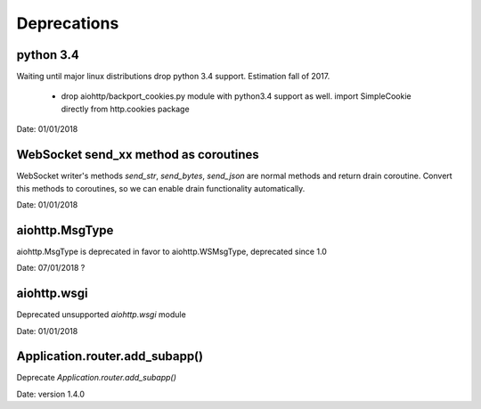 Deprecations
^^^^^^^^^^^^

python 3.4
----------

Waiting until major linux distributions drop python 3.4 support. Estimation fall of 2017.

  * drop aiohttp/backport_cookies.py module with python3.4 support as well.
    import SimpleCookie directly from http.cookies package

Date: 01/01/2018


WebSocket send_xx method as coroutines
--------------------------------------

WebSocket writer's methods `send_str`, `send_bytes`, `send_json` are normal methods and return
drain coroutine. Convert this methods to coroutines, so we can enable drain functionality
automatically.


Date: 01/01/2018


aiohttp.MsgType
---------------

aiohttp.MsgType is deprecated in favor to aiohttp.WSMsgType, deprecated since 1.0


Date: 07/01/2018 ?


aiohttp.wsgi
------------

Deprecated unsupported `aiohttp.wsgi` module


Date: 01/01/2018


Application.router.add_subapp()
-------------------------------

Deprecate `Application.router.add_subapp()`


Date: version 1.4.0
